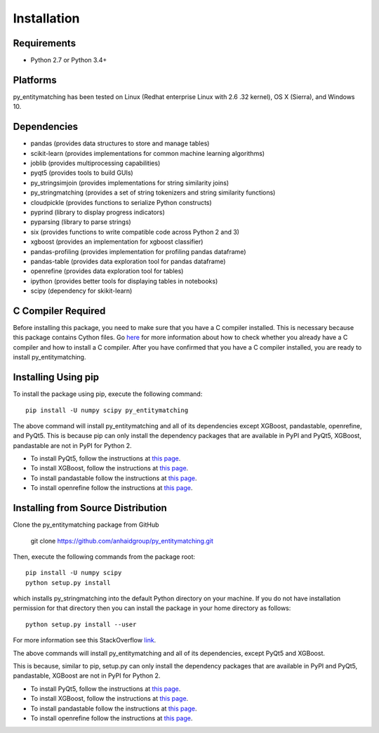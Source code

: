 ============
Installation
============

Requirements
------------
* Python 2.7 or Python 3.4+

Platforms
---------
py_entitymatching has been tested on Linux (Redhat enterprise Linux with 2.6
.32 kernel), OS X (Sierra), and Windows 10.

Dependencies
------------
* pandas (provides data structures to store and manage tables)
* scikit-learn (provides implementations for common machine learning algorithms)
* joblib (provides multiprocessing capabilities)
* pyqt5 (provides tools to build GUIs)
* py_stringsimjoin (provides implementations for string similarity joins)
* py_stringmatching (provides a set of string tokenizers and string similarity functions)
* cloudpickle (provides functions to serialize Python constructs)
* pyprind (library to display progress indicators)
* pyparsing (library to parse strings)
* six (provides functions to write compatible code across Python 2 and 3)
* xgboost (provides an implementation for xgboost classifier)
* pandas-profiling (provides implementation for profiling pandas dataframe)
* pandas-table (provides data exploration tool for pandas dataframe)
* openrefine (provides data exploration tool for tables)
* ipython (provides better tools for displaying tables in notebooks)
* scipy (dependency for skikit-learn)

C Compiler Required
-------------------
Before installing this package, you need to make sure that you have a C compiler installed. This is necessary because this package contains Cython files. Go `here <https://sites.google.com/site/anhaidgroup/projects/magellan/issues>`_ for more information about how to check whether you already have a C compiler and how to install a C compiler. After you have confirmed that you have a C compiler installed, you are ready to install py_entitymatching. 

Installing Using pip
--------------------
To install the package using pip, execute the following
command::

    pip install -U numpy scipy py_entitymatching


The above command will install py_entitymatching and all of its dependencies except
XGBoost, pandastable, openrefine, and PyQt5. This is because pip can only install the
dependency packages that are available in PyPI and PyQt5, XGBoost, pandastable are not
in PyPI for Python 2.


* To install PyQt5, follow the instructions at `this page <http://pyqt.sourceforge.net/Docs/PyQt5/installation.html>`_.

* To install XGBoost, follow the instructions at `this page <https://XGBoost.readthedocs.io/en/latest/build.html>`_.

* To install pandastable follow the instructions at `this page <https://github.com/dmnfarrell/pandastable>`_.

* To install openrefine follow the instructions at `this page <https://github.com/OpenRefine/OpenRefine/wiki/Installation-Instructions>`_.

Installing from Source Distribution
-----------------------------------
Clone the py_entitymatching package from GitHub

    git clone  https://github.com/anhaidgroup/py_entitymatching.git

Then,  execute the following commands from the package root::

    pip install -U numpy scipy
    python setup.py install

which installs py_stringmatching into the default Python directory on your machine. If you do not have installation permission for that directory then you can install the package in your
home directory as follows::

        python setup.py install --user

For more information see this StackOverflow `link <http://stackoverflow.com/questions/14179941/how-to-install-python-packages-without-root-privileges>`_.

The above commands will install py_entitymatching and all of its
dependencies, except PyQt5 and XGBoost.

This is  because, similar to pip, setup.py can only install the dependency packages 
that are available in PyPI and PyQt5, pandastable, XGBoost are not in PyPI for Python 2.

* To install PyQt5, follow the instructions at `this page <http://pyqt.sourceforge.net/Docs/PyQt5/installation.html>`_.

* To install XGBoost, follow the instructions at `this page <https://XGBoost.readthedocs.io/en/latest/build.html>`_.

* To install pandastable follow the instructions at `this page <https://github.com/dmnfarrell/pandastable>`_.

* To install openrefine follow the instructions at `this page <https://github.com/OpenRefine/OpenRefine/wiki/Installation-Instructions>`_.

